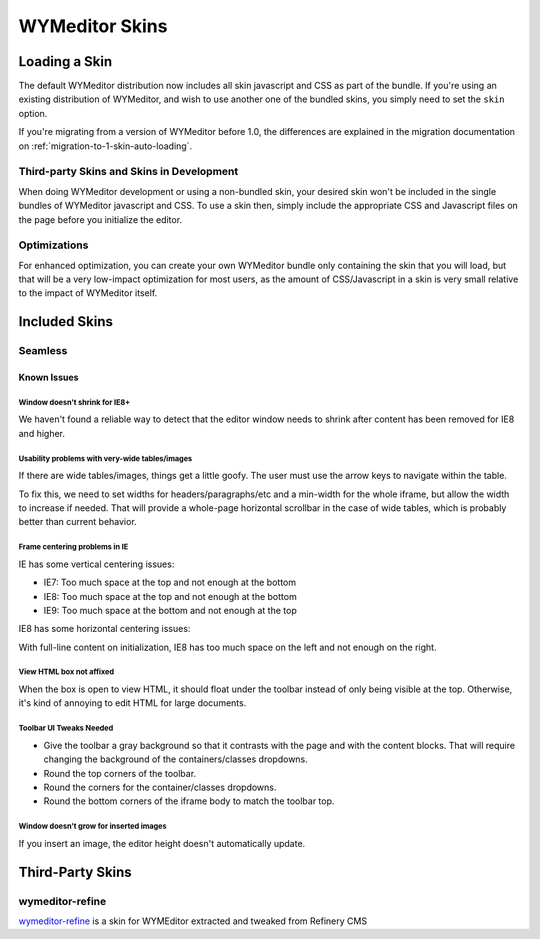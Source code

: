 ###############
WYMeditor Skins
###############

.. _using-skins-loading-a-skin:

**************
Loading a Skin
**************

The default WYMeditor distribution
now includes all skin javascript and CSS
as part of the bundle.
If you're using an existing distribution of WYMeditor,
and wish to use another one of the bundled skins,
you simply need to set the ``skin`` option.

If you're migrating from a version of WYMeditor before 1.0,
the differences are explained in the migration documentation
on :ref:`migration-to-1-skin-auto-loading`.

Third-party Skins and Skins in Development
==========================================

When doing WYMeditor development
or using a non-bundled skin,
your desired skin won't be included
in the single bundles of WYMeditor javascript
and CSS.
To use a skin then,
simply include the appropriate CSS and Javascript files
on the page before you initialize the editor.

Optimizations
=============

For enhanced optimization,
you can create your own WYMeditor bundle
only containing the skin that you will load,
but that will be a very low-impact optimization
for most users,
as the amount of CSS/Javascript
in a skin is very small
relative to the impact of WYMeditor itself.

**************
Included Skins
**************

Seamless
========

Known Issues
------------

Window doesn't shrink for IE8+
~~~~~~~~~~~~~~~~~~~~~~~~~~~~~~

We haven't found a reliable way
to detect that the editor window needs to shrink
after content has been removed
for IE8 and higher.

Usability problems with very-wide tables/images
~~~~~~~~~~~~~~~~~~~~~~~~~~~~~~~~~~~~~~~~~~~~~~~

If there are wide tables/images,
things get a little goofy.
The user must use the arrow keys
to navigate within the table.

To fix this,
we need to set widths for headers/paragraphs/etc
and a min-width for the whole iframe,
but allow the width to increase if needed.
That will provide a whole-page horizontal scrollbar
in the case of wide tables,
which is probably better than current behavior.

Frame centering problems in IE
~~~~~~~~~~~~~~~~~~~~~~~~~~~~~~

IE has some vertical centering issues:

* IE7: Too much space at the top and not enough at the bottom
* IE8: Too much space at the top and not enough at the bottom
* IE9: Too much space at the bottom and not enough at the top

IE8 has some horizontal centering issues:

With full-line content on initialization,
IE8 has too much space on the left
and not enough on the right.

View HTML box not affixed
~~~~~~~~~~~~~~~~~~~~~~~~~

When the box is open to view HTML,
it should float under the toolbar
instead of only being visible at the top.
Otherwise,
it's kind of annoying to edit HTML
for large documents.

Toolbar UI Tweaks Needed
~~~~~~~~~~~~~~~~~~~~~~~~~

* Give the toolbar a gray background
  so that it contrasts with the page
  and with the content blocks.
  That will require changing the background
  of the containers/classes dropdowns.
* Round the top corners of the toolbar.
* Round the corners
  for the container/classes dropdowns.
* Round the bottom corners
  of the iframe body to match the toolbar top.

Window doesn't grow for inserted images
~~~~~~~~~~~~~~~~~~~~~~~~~~~~~~~~~~~~~~~

If you insert an image,
the editor height doesn't automatically update.

*****************
Third-Party Skins
*****************

wymeditor-refine
================

`wymeditor-refine <https://github.com/joshmcarthur/wymeditor-refine>`_
is a skin for WYMEditor
extracted and tweaked from Refinery CMS


